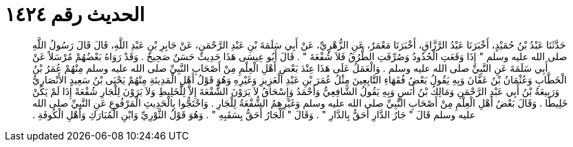 
= الحديث رقم ١٤٢٤

[quote.hadith]
حَدَّثَنَا عَبْدُ بْنُ حُمَيْدٍ، أَخْبَرَنَا عَبْدُ الرَّزَّاقِ، أَخْبَرَنَا مَعْمَرٌ، عَنِ الزُّهْرِيِّ، عَنْ أَبِي سَلَمَةَ بْنِ عَبْدِ الرَّحْمَنِ، عَنْ جَابِرِ بْنِ عَبْدِ اللَّهِ، قَالَ قَالَ رَسُولُ اللَّهِ صلى الله عليه وسلم ‏"‏ إِذَا وَقَعَتِ الْحُدُودُ وَصُرِّفَتِ الطُّرُقُ فَلاَ شُفْعَةَ ‏"‏ ‏.‏ قَالَ أَبُو عِيسَى هَذَا حَدِيثٌ حَسَنٌ صَحِيحٌ ‏.‏ وَقَدْ رَوَاهُ بَعْضُهُمْ مُرْسَلاً عَنْ أَبِي سَلَمَةَ عَنِ النَّبِيِّ صلى الله عليه وسلم ‏.‏ وَالْعَمَلُ عَلَى هَذَا عِنْدَ بَعْضِ أَهْلِ الْعِلْمِ مِنْ أَصْحَابِ النَّبِيِّ صلى الله عليه وسلم مِنْهُمْ عُمَرُ بْنُ الْخَطَّابِ وَعُثْمَانُ بْنُ عَفَّانَ وَبِهِ يَقُولُ بَعْضُ فُقَهَاءِ التَّابِعِينَ مِثْلُ عُمَرَ بْنِ عَبْدِ الْعَزِيزِ وَغَيْرِهِ وَهُوَ قَوْلُ أَهْلِ الْمَدِينَةِ مِنْهُمْ يَحْيَى بْنُ سَعِيدٍ الأَنْصَارِيُّ وَرَبِيعَةُ بْنُ أَبِي عَبْدِ الرَّحْمَنِ وَمَالِكُ بْنُ أَنَسٍ وَبِهِ يَقُولُ الشَّافِعِيُّ وَأَحْمَدُ وَإِسْحَاقُ لاَ يَرَوْنَ الشُّفْعَةَ إِلاَّ لِلْخَلِيطِ وَلاَ يَرَوْنَ لِلْجَارِ شُفْعَةً إِذَا لَمْ يَكُنْ خَلِيطًا ‏.‏ وَقَالَ بَعْضُ أَهْلِ الْعِلْمِ مِنْ أَصْحَابِ النَّبِيِّ صلى الله عليه وسلم وَغَيْرِهِمُ الشُّفْعَةُ لِلْجَارِ ‏.‏ وَاحْتَجُّوا بِالْحَدِيثِ الْمَرْفُوعِ عَنِ النَّبِيِّ صلى الله عليه وسلم قَالَ ‏"‏ جَارُ الدَّارِ أَحَقُّ بِالدَّارِ ‏"‏ ‏.‏ وَقَالَ ‏"‏ الْجَارُ أَحَقُّ بِسَقَبِهِ ‏"‏ ‏.‏ وَهُوَ قَوْلُ الثَّوْرِيِّ وَابْنِ الْمُبَارَكِ وَأَهْلِ الْكُوفَةِ ‏.‏